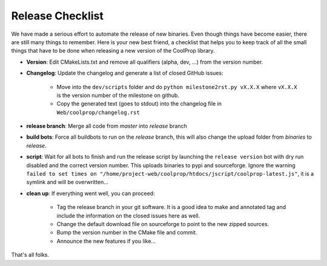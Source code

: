 .. _release:

******************
Release Checklist
******************

We have made a serious effort to automate the release of new binaries. Even 
though things have become easier, there are still many things to remember. 
Here is your new best friend, a checklist that helps you to keep track of all
the small things that have to be done when releasing a new version of the CoolProp 
library. 

* **Version**: Edit CMakeLists.txt and remove all qualifiers (alpha, dev, ...) from the version number.
* **Changelog**: Update the changelog and generate a list of closed GitHub issues: 

    - Move into the ``dev/scripts`` folder and do ``python milestone2rst.py vX.X.X`` where ``vX.X.X`` is the version number of the milestone on github.
    - Copy the generated text (goes to stdout) into the changelog file in ``Web/coolprop/changelog.rst``
    
* **release branch**: Merge all code from *master* into *release* branch
* **build bots**: Force all buildbots to run on the *release* branch, this will also change the upload folder from *binaries* to *release*.
* **script**: Wait for all bots to finish and run the release script by launching the ``release version`` bot with dry run disabled and the correct version number. This uploads binaries to pypi and sourceforge. Ignore the warning ``failed to set times on "/home/project-web/coolprop/htdocs/jscript/coolprop-latest.js"``, it is a symlink and will be overwritten... 
* **clean up**: If everything went well, you can proceed: 

    - Tag the release branch in your git software. It is a good idea to make and annotated tag and include the information on the closed issues here as well. 
    - Change the default download file on sourceforge to point to the new zipped sources.
    - Bump the version number in the CMake file and commit. 
    - Announce the new features if you like...
  
That's all folks.
